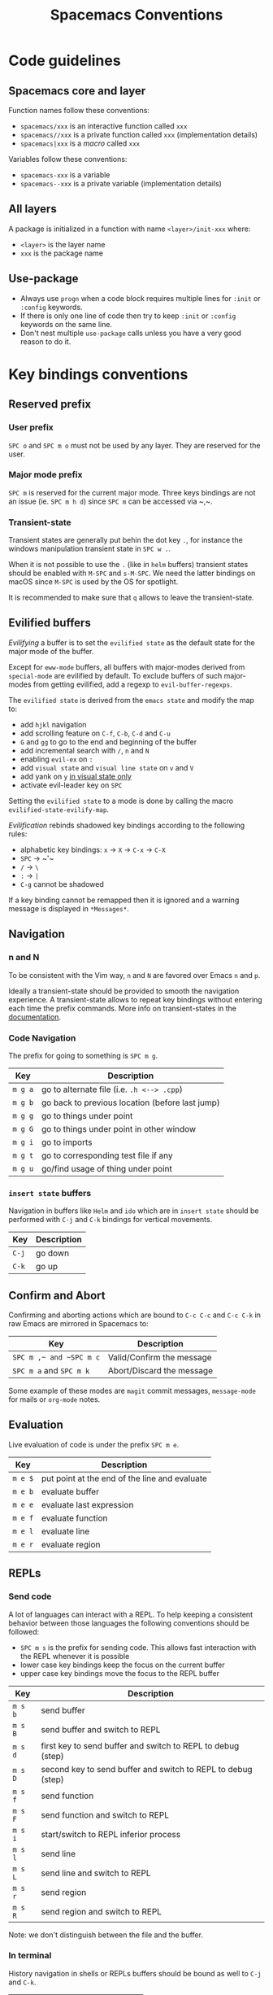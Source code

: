 #+TITLE: Spacemacs Conventions

* Table of Contents                     :TOC_5_gh:noexport:
- [[#code-guidelines][Code guidelines]]
  - [[#spacemacs-core-and-layer][Spacemacs core and layer]]
  - [[#all-layers][All layers]]
  - [[#use-package][Use-package]]
- [[#key-bindings-conventions][Key bindings conventions]]
  - [[#reserved-prefix][Reserved prefix]]
    - [[#user-prefix][User prefix]]
    - [[#major-mode-prefix][Major mode prefix]]
    - [[#transient-state][Transient-state]]
  - [[#evilified-buffers][Evilified buffers]]
  - [[#navigation][Navigation]]
    - [[#n-and-n][n and N]]
    - [[#code-navigation][Code Navigation]]
    - [[#insert-state-buffers][=insert state= buffers]]
  - [[#confirm-and-abort][Confirm and Abort]]
  - [[#evaluation][Evaluation]]
  - [[#repls][REPLs]]
    - [[#send-code][Send code]]
    - [[#in-terminal][In terminal]]
  - [[#building-and-compilation][Building and Compilation]]
  - [[#debugging][Debugging]]
  - [[#errors][Errors]]
  - [[#plain-text-markup-languages][Plain Text Markup Languages]]
    - [[#headers][Headers]]
    - [[#insertion-of-common-elements][Insertion of common elements]]
    - [[#text-manipulation][Text manipulation]]
    - [[#movement-in-normal-mode][Movement in normal mode]]
    - [[#promotion-demotion-and-element-movement][Promotion, Demotion and element movement]]
    - [[#table-editing][Table editing]]
  - [[#tests][Tests]]
    - [[#all-languages][All languages]]
    - [[#language-specific][Language specific]]
  - [[#toggles][Toggles]]
    - [[#key-bindings][Key bindings]]
    - [[#mode-line-lighters][Mode-line lighters]]
  - [[#refactoring][Refactoring]]
  - [[#imports][Imports]]
  - [[#code-formatting][Code Formatting]]
  - [[#web-frameworks][Web frameworks]]
  - [[#help-or-documentation][Help or Documentation]]
- [[#writing-documentation][Writing documentation]]
  - [[#spacing-in-documentation][Spacing in documentation]]

* Code guidelines
** Spacemacs core and layer
Function names follow these conventions:
- =spacemacs/xxx= is an interactive function called =xxx=
- =spacemacs//xxx= is a private function called =xxx= (implementation details)
- =spacemacs|xxx= is a /macro/ called =xxx=

Variables follow these conventions:
- =spacemacs-xxx= is a variable
- =spacemacs--xxx= is a private variable (implementation details)

** All layers
A package is initialized in a function with name =<layer>/init-xxx= where:
- =<layer>= is the layer name
- =xxx= is the package name

** Use-package
- Always use =progn= when a code block requires multiple lines for =:init= or
  =:config= keywords.
- If there is only one line of code then try to keep =:init= or =:config=
  keywords on the same line.
- Don't nest multiple =use-package= calls unless you have a very good reason
  to do it.

* Key bindings conventions
** Reserved prefix
*** User prefix
~SPC o~ and ~SPC m o~ must not be used by any layer. They are reserved for the
user.

*** Major mode prefix
~SPC m~ is reserved for the current major mode. Three keys bindings are not an
issue (ie. ~SPC m h d~) since ~SPC m~ can be accessed via ~​,​~.

*** Transient-state
Transient states are generally put behin the dot key ~.~, for instance the
windows manipulation transient state in ~SPC w .~.

When it is not possible to use the ~.~ (like in =helm= buffers) transient states
should be enabled with ~M-SPC~ and ~s-M-SPC~. We need the latter bindings on
macOS since ~M-SPC~ is used by the OS for spotlight.

It is recommended to make sure that ~q~ allows to leave the transient-state.

** Evilified buffers
/Evilifying/ a buffer is to set the =evilified state= as the default
state for the major mode of the buffer.

Except for =eww-mode= buffers, all buffers with major-modes derived from
=special-mode= are evilified by default. To exclude buffers of such major-modes
from getting evilified, add a regexp to =evil-buffer-regexps=.

The =evilified state= is derived from the =emacs state= and modify the
map to:
- add ~hjkl~ navigation
- add scrolling feature on ~C-f~, ~C-b~, ~C-d~ and ~C-u~
- ~G~ and ~gg~ to go to the end and beginning of the buffer
- add incremental search with ~/~, ~n~ and ~N~
- enabling =evil-ex= on ~:~
- add =visual state= and =visual line state= on ~v~ and ~V~
- add yank on ~y~ _in visual state only_
- activate evil-leader key on ~SPC~

Setting the =evilified state= to a mode is done by calling the macro
=evilified-state-evilify-map=.

/Evilification/ rebinds shadowed key bindings according to the following
rules:
- alphabetic key bindings: ~x~ -> ~X~ -> ~C-x~ -> ~C-X~
- ~SPC~ -> ~​'​~
- ~/~ -> ~\~
- ~:~ -> ~|~
- ~C-g~ cannot be shadowed

If a key binding cannot be remapped then it is ignored and a warning message
is displayed in =*Messages*=.

** Navigation
*** n and N
To be consistent with the Vim way, ~n~ and ~N~ are favored over Emacs ~n~ and
~p~.

Ideally a transient-state should be provided to smooth the navigation
experience. A transient-state allows to repeat key bindings without entering
each time the prefix commands. More info on transient-states in the
[[https://github.com/syl20bnr/spacemacs/blob/develop/doc/DOCUMENTATION.org#transient-states][documentation]].

*** Code Navigation
The prefix for going to something is ~SPC m g~.

| Key     | Description                                     |
|---------+-------------------------------------------------|
| ~m g a~ | go to alternate file (i.e. =.h <--> .cpp=)      |
| ~m g b~ | go back to previous location (before last jump) |
| ~m g g~ | go to things under point                        |
| ~m g G~ | go to things under point in other window        |
| ~m g i~ | go to imports                                   |
| ~m g t~ | go to corresponding test file if any            |
| ~m g u~ | go/find usage of thing under point              |

*** =insert state= buffers
Navigation in buffers like =Helm= and =ido= which are in =insert state=
should be performed with ~C-j~ and ~C-k~ bindings for vertical movements.

| Key   | Description |
|-------+-------------|
| ~C-j~ | go down     |
| ~C-k~ | go up       |

** Confirm and Abort
Confirming and aborting actions which are bound to ~C-c C-c~ and ~C-c C-k~
in raw Emacs are mirrored in Spacemacs to:

| Key                     | Description               |
|-------------------------+---------------------------|
| ~SPC m ​,​~ and ~SPC m c~ | Valid/Confirm the message |
| ~SPC m a~ and ~SPC m k~ | Abort/Discard the message |

Some example of these modes are =magit= commit messages, =message-mode= for
mails or =org-mode= notes.

** Evaluation
Live evaluation of code is under the prefix ~SPC m e~.

| Key     | Description                                   |
|---------+-----------------------------------------------|
| ~m e $~ | put point at the end of the line and evaluate |
| ~m e b~ | evaluate buffer                               |
| ~m e e~ | evaluate last expression                      |
| ~m e f~ | evaluate function                             |
| ~m e l~ | evaluate line                                 |
| ~m e r~ | evaluate region                               |

** REPLs
*** Send code
A lot of languages can interact with a REPL. To help keeping a
consistent behavior between those languages the following conventions
should be followed:
- ~SPC m s~ is the prefix for sending code. This allows fast interaction with
  the REPL whenever it is possible
- lower case key bindings keep the focus on the current buffer
- upper case key bindings move the focus to the REPL buffer

| Key     | Description                                                  |
|---------+--------------------------------------------------------------|
| ~m s b~ | send buffer                                                  |
| ~m s B~ | send buffer and switch to REPL                               |
| ~m s d~ | first key to send buffer and switch to REPL to debug (step)  |
| ~m s D~ | second key to send buffer and switch to REPL to debug (step) |
| ~m s f~ | send function                                                |
| ~m s F~ | send function and switch to REPL                             |
| ~m s i~ | start/switch to REPL inferior process                        |
| ~m s l~ | send line                                                    |
| ~m s L~ | send line and switch to REPL                                 |
| ~m s r~ | send region                                                  |
| ~m s R~ | send region and switch to REPL                               |

Note: we don't distinguish between the file and the buffer.

*** In terminal
History navigation in shells or REPLs buffers should be bound as well to
~C-j~ and ~C-k~.

| Key   | Description                |
|-------+----------------------------|
| ~C-j~ | next item in history       |
| ~C-k~ | previous item in history   |
| ~C-l~ | clear screen               |
| ~C-r~ | search backward in history |

** Building and Compilation
The base prefix for major mode specific compilation is ~SPC m c~.

| Key binding | Description       |
|-------------+-------------------|
| ~m c b~     | compile buffer    |
| ~m c c~     | compile           |
| ~m c C~     | clean             |
| ~m c r~     | clean and compile |

Note: we don't distinguish between the file and the buffer. We can
implement an auto-save of the buffer before compiling the buffer.

** Debugging
The base prefix for debugging commands is ~SPC m d~.

| Key binding | Description             |
|-------------+-------------------------|
| ~m d a~     | abandon current process |
| ~m d b~     | toggle a breakpoint     |
| ~m d B~     | clear all breakpoints   |
| ~m d c~     | continue                |
| ~m d d~     | start debug session     |
| ~m d i~     | step in                 |
| ~m d l~     | local variables         |
| ~m d o~     | step out                |
| ~m d r~     | run                     |
| ~m d s~     | next step               |
| ~m d v~     | inspect value at point  |

Notes:
- Ideally a transient-state for breakpoint navigation should be provided.
- If there is no toggle breakpoint function, then it should be implemented at
  the spacemacs level and ideally the function should be proposed as a patch
  upstream (major mode repository).

** Errors
Management of errors should be put under ~SPC m E~.

| Key binding | Description                         |
|-------------+-------------------------------------|
| ~m E e~     | fix error around point              |
| ~m E l~     | show errors                         |
| ~m E L~     | show errors and jump to errors list |

** Plain Text Markup Languages
For layers supporting markup languages please follow the following
keybindings whenever applicable.

*** Headers
All header functionality should be grouped under ~SPC m h~

| Key binding | Description                                      |
|-------------+--------------------------------------------------|
| ~m h i~     | Insert a header                                  |
| ~m h I~     | Insert a header alternative method (if existing) |
| ~m h 1..10~ | Insert a header of level 1..10 (if possible)     |

*** Insertion of common elements
Insertion of common elements like links or footnotes should be grouped
under ~SPC m i~

| Key binding | Description      |
|-------------+------------------|
| ~m i f~     | Insert footnote  |
| ~m i i~     | Insert image     |
| ~m i l~     | Insert link      |
| ~m i u~     | Insert url       |
| ~m i w~     | Insert wiki-link |

*** Text manipulation
Manipulation of text regions should be grouped under ~SPC m x~

| Key binding | Description                   |
|-------------+-------------------------------|
| ~m x b~     | Make region bold              |
| ~m x c~     | Make region code              |
| ~m x i~     | Make region italic            |
| ~m x q~     | Quote a region                |
| ~m x r~     | Remove formatting from region |
| ~m x s~     | Make region strike-through    |
| ~m x u~     | Make region underlined        |
| ~m x v~     | Make region verbatim          |

*** Movement in normal mode
In normal mode Vim style movement should be enabled with these key bindings:

| Key binding | Description                            |
|-------------+----------------------------------------|
| ~g h~       | Move up one level in headings          |
| ~g j~       | Move to next heading on same level     |
| ~g k~       | Move to previous heading on same level |
| ~g l~       | Move down one level in headings        |

*** Promotion, Demotion and element movement
Promotion, demotion and movement of headings or list elements (whatever is
possible) should be enabled with the following keys when in Vim style or
Hybrid with hjkl movements enabled:

| Key binding | Description                  |
|-------------+------------------------------|
| ~M-h~       | Promote heading by one level |
| ~M-j~       | Move element down            |
| ~M-k~       | Move element up              |
| ~M-l~       | Demote heading by one level  |

In all editing styles promotion and demotion can be done with the following
keys:

| Key binding | Description                  |
|-------------+------------------------------|
| ~M-down~    | Move element down            |
| ~M-left~    | Promote heading by one level |
| ~M-right~   | Demote heading by one level  |
| ~M-up~      | Move element up              |

*** Table editing
If table specific commands are available the they are grouped under the
~SPC m t~ group.

** Tests
A lot of languages have their own test frameworks. These frameworks
share common actions that we can unite under the same key bindings:
- ~SPC m t~ is the prefix for test execution.
- ~SPC m t g~ is the prefix for test generation.
- ~SPC m t X~ is used to execute ~SPC m t x~ but in debug mode (if supported).

*** All languages

| Key     | Description                                                  |
|---------+--------------------------------------------------------------|
| ~m t a~ | execute all the tests of the current project                 |
| ~m t A~ | execute all the tests of the current project in debug        |
| ~m t b~ | execute all the tests of the current buffer                  |
| ~m t B~ | execute all the tests of the current buffer in debug         |
| ~m t l~ | execute the last executed test again                         |
| ~m t t~ | execute the current test (thing at point, function)          |
| ~m t T~ | execute the current test in debug (thing at point, function) |

Note: we don't distinguish between the file and the buffer. We can
implement an auto-save of the buffer before executing the tests of
buffer.

*** Language specific

| Key     | Description                                      |
|---------+--------------------------------------------------|
| ~m t m~ | execute the tests of the current module          |
| ~m t M~ | execute the tests of the current module in debug |
| ~m t s~ | execute the tests of the current suite           |
| ~m t S~ | execute the tests of the current suite in debug  |

Note that there are overlaps, depending on the language we will choose
one or more bindings for the same thing

** Toggles
*** Key bindings
- Global toggles are under ~SPC t~, ~SPC T~ and ~SPC C-t~
- Major mode toggles are only under ~SPC m T~

*** Mode-line lighters
Global toggles with minor modes should have a circled-letter lighter in the
mode-line that corresponds to their associated key. The non unicode version is
just the letter. For instance the lighters for ~SPC t a~ to toggle
auto-completion is =ⓐ= (unicode) and =a= (non unicode).

Major mode toggles with minor modes should have a parenthesized-letter lighter
in the mode-line that corresponds to their associated key. The non unicode
version in a letter surrounded with parenthesis. For instance the
lighter for ~SPC m T n~ to toggle =namespace= in elisp buffer is =⒩= (unicode)
and =(n)= (non unicode).

** Refactoring
Refactoring prefix is ~SPC m r~.

** Imports
When =import= management is supported the following key bindings should be used:

| Key binding | Description                        |
|-------------+------------------------------------|
| ~m i i~     | add import for symbol around point |
| ~m i f~     | fix/format imports                 |
| ~m g i~     | go to imports                      |

** Code Formatting
Major-mode code formatting is under prefix ~SPC m =~.

| Key binding | Description              |
|-------------+--------------------------|
| ~m = =~     | format thing under point |
| ~m = b~     | format current buffer    |
| ~m = f~     | format current function  |

** Web frameworks
Web frameworks key bindings should go under ~SPC m f~.

** Help or Documentation
The base prefix for help commands is ~SPC m h~. Documentation is considered
as an help command.

| Key     | Description                        |
|---------+------------------------------------|
| ~m h h~ | documentation of thing under point |
| ~m h r~ | documentation of selected region   |

* Writing documentation
Spacemacs provides an example layer =README.org= file in
=~/.emacs.d/core/templates/README.org.template=.

** Spacing in documentation
- Spacemacs tries to keep the documentation consistent between all layers by
  providing some rules for spacing:
  - After each header, you should not add an empty line
    - *Exception*: If the first item under the header is a table, add an empty
      line after it
  - At the end of each header node, there should be an empty line
  - Note: Many layer =READMEs= do not follow this convention yet. Please fix
    them if you can.
- To keep things readable only mention the prefix ~SPC~ when documenting
  key bindings, you don't need to mention ~M-m~.
